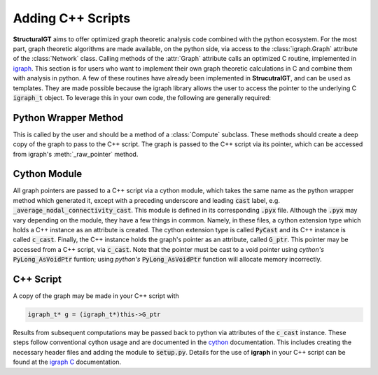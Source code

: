 ==================
Adding C++ Scripts
==================

**StructuralGT** aims to offer optimized graph theoretic analysis code combined with the python ecosystem. For the most part, graph theoretic algorithms are made available, on the python side, via access to the :class:`igraph.Graph` attribute of the :class:`Network` class. Calling methods of the :attr:`Graph` attribute calls an optimized C routine, implemented in `igraph <https://igraph.org/>`__. This section is for users who want to implement their own graph theoretic calculations in C and combine them with analysis in python. A few of these routines have already been implemented in **StrucutralGT**, and can be used as templates. They are made possible because the igraph library allows the user to access the pointer to the underlying C :code:`igraph_t` object. To leverage this in your own code, the following are generally required:

Python Wrapper Method
=====================

This is called by the user and should be a method of a :class:`Compute` subclass. These methods should create a deep copy of the graph to pass to the C++ script. The graph is passed to the C++ script via its pointer, which can be accessed from igraph's :meth:`_raw_pointer` method.

Cython Module
=============

All graph pointers are passed to a C++ script via a cython module, which takes the same name as the python wrapper method which generated it, except with a preceding underscore and leading :code:`cast` label, e.g. :code:`_average_nodal_connectivity_cast`. This module is defined in its corresponding :code:`.pyx` file. Although the :code:`.pyx` may vary depending on the module, they have a few things in common. Namely, in these files, a cython extension type which holds a C++ instance as an attribute is created. The cython extension type is called :code:`PyCast` and its C++ instance is called :code:`c_cast`. Finally, the C++ instance holds the graph's pointer as an attribute, called :code:`G_ptr`. This pointer may be accessed from a C++ script, via :code:`c_cast`. Note that the pointer must be cast to a void pointer using `cython's` :code:`PyLong_AsVoidPtr` funtion; using `python's` :code:`PyLong_AsVoidPtr` function will allocate memory incorrectly. 

C++ Script
==========

A copy of the graph may be made in your C++ script with

.. code-block:: c++

    igraph_t* g = (igraph_t*)this->G_ptr

Results from subsequent computations may be passed back to python via attributes of the :code:`c_cast` instance. These steps follow conventional cython usage and are documented in the `cython <https://cython.org/>`__ documentation. This includes creating the necessary header files and adding the module to :code:`setup.py`. Details for the use of **igraph** in your C++ script can be found at the `igraph C <https://igraph.org/c/pdf/latest/igraph-docs.pdf>`__ documentation.

